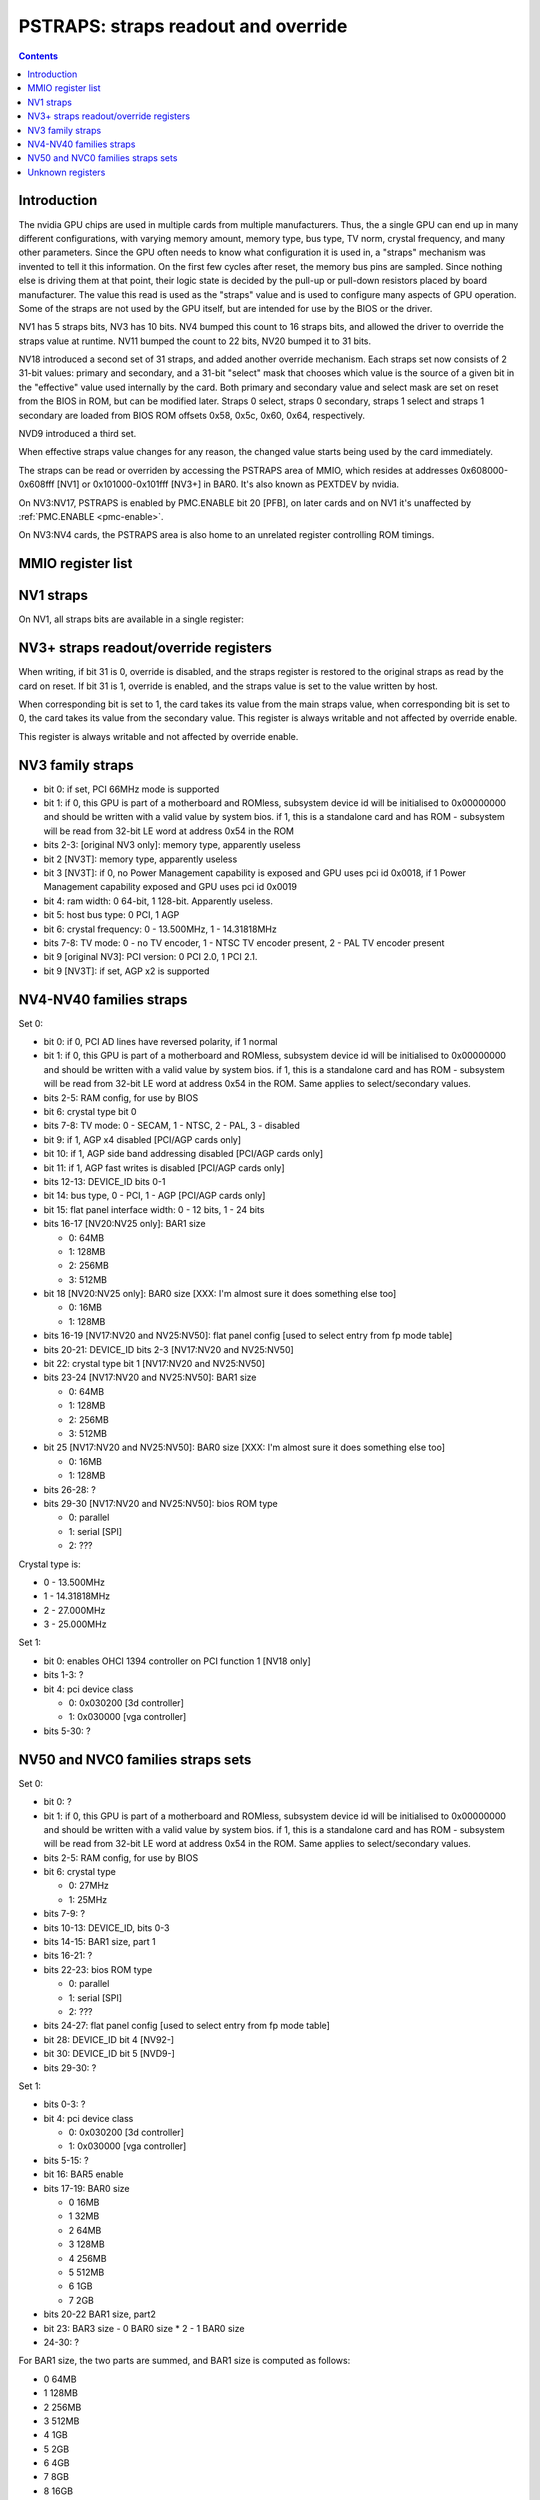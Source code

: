 .. _pstraps:

====================================
PSTRAPS: straps readout and override
====================================

.. contents::


Introduction
============

The nvidia GPU chips are used in multiple cards from multiple manufacturers.
Thus, the a single GPU can end up in many different configurations, with
varying memory amount, memory type, bus type, TV norm, crystal frequency, and
many other parameters. Since the GPU often needs to know what configuration
it is used in, a "straps" mechanism was invented to tell it this information.
On the first few cycles after reset, the memory bus pins are sampled. Since
nothing else is driving them at that point, their logic state is decided by
the pull-up or pull-down resistors placed by board manufacturer. The value
this read is used as the "straps" value and is used to configure many aspects
of GPU operation. Some of the straps are not used by the GPU itself, but are
intended for use by the BIOS or the driver.

NV1 has 5 straps bits, NV3 has 10 bits. NV4 bumped this count to 16 straps
bits, and allowed the driver to override the straps value at runtime. NV11
bumped the count to 22 bits, NV20 bumped it to 31 bits.

NV18 introduced a second set of 31 straps, and added another override
mechanism. Each straps set now consists of 2 31-bit values: primary and
secondary, and a 31-bit "select" mask that chooses which value is the source
of a given bit in the "effective" value used internally by the card. Both
primary and secondary value and select mask are set on reset from the BIOS
in ROM, but can be modified later. Straps 0 select, straps 0 secondary,
straps 1 select and straps 1 secondary are loaded from BIOS ROM offsets
0x58, 0x5c, 0x60, 0x64, respectively.

NVD9 introduced a third set.

When effective straps value changes for any reason, the changed value starts
being used by the card immediately.

The straps can be read or overriden by accessing the PSTRAPS area of MMIO,
which resides at addresses 0x608000-0x608fff [NV1] or 0x101000-0x101fff
[NV3+] in BAR0. It's also known as PEXTDEV by nvidia.

On NV3:NV17, PSTRAPS is enabled by PMC.ENABLE bit 20 [PFB], on later cards
and on NV1 it's unaffected by :ref:`PMC.ENABLE <pmc-enable>`.

On NV3:NV4 cards, the PSTRAPS area is also home to an unrelated register
controlling ROM timings.


MMIO register list
==================

.. space:: 8 nv1-pstraps 0x1000 straps readout
   0x000 STRAPS nv1-pstraps-straps

.. space:: 8 nv3-pstraps 0x1000 straps readout
   0x000 STRAPS0_PRIMARY nv3-pstraps-straps-primary
   0x004 STRAPS0_SELECT nv3-pstraps-straps-select NV18:NV20,NV25:NVE4
   0x008 STRAPS0_SECONDARY nv3-pstraps-straps-secondary NV18:NV20,NV25:NVE4
   0x00c STRAPS1_PRIMARY nv3-pstraps-straps-primary NV18:NV20,NV25:
   0x010 STRAPS1_SELECT nv3-pstraps-straps-select NV18:NV20,NV25:NVE4
   0x014 STRAPS1_SECONDARY nv3-pstraps-straps-secondary NV18:NV20,NV25:NVE4
   0x028 UNK28 nv3-pstraps-unk28 NVD9:
   0x02c UNK2C nv3-pstraps-unk2c NVD9:
   0x030 UNK30 nv3-pstraps-unk30 NVD9:
   0x034 STRAPS2_PRIMARY nv3-pstraps-straps-primary NVD9:
   0x038 STRAPS2_SELECT nv3-pstraps-straps-select NVD9:NVE4
   0x03c STRAPS2_SECONDARY nv3-pstraps-straps-secondary NVD9:NVE4
   0x040 UNK40 nv3-pstraps-unk40 NVD9:
   0x200 ROM_TIMINGS nv3-prom-rom-timings NV3:NV4


NV1 straps
==========

On NV1, all straps bits are available in a single register:

.. reg:: 32 nv1-pstraps-straps straps value

   - bits 0-1: memory type
     - 0 - VRAM
     - 3 - DRAM
   - bits 2-3: board type
     - 0 - motherboard
     - 1 - adapter #1 [normal add-on cards use this value]
     - 2 - adapter #2
     - 3 - adapter #3
   - bit 4: bus type
     - 0 - PCI
     - 1 - VESA local bus


.. _pstraps-mmio-nv3-straps:

NV3+ straps readout/override registers
======================================

.. reg:: 32 nv3-pstraps-straps-primary straps primary value

  - bits 0-30: straps primary value
  - bit 31: override enable [NV4+ only]

When writing, if bit 31 is 0, override is disabled, and the straps register
is restored to the original straps as read by the card on reset. If bit 31
is 1, override is enabled, and the straps value is set to the value written
by host.

.. reg:: 32 nv3-pstraps-straps-select straps select mask

  - bits 0-30: strap source selection for strap bit X

When corresponding bit is set to 1, the card takes its value from the main
straps value, when corresponding bit is set to 0, the card takes its value from
the secondary value. This register is always writable and not affected by
override enable.

.. reg:: 32 nv3-pstraps-straps-secondary straps secondary value

  - bits 0-30: straps secondary value

This register is always writable and not affected by override enable.


NV3 family straps
=================

- bit 0: if set, PCI 66MHz mode is supported
- bit 1: if 0, this GPU is part of a motherboard and ROMless, subsystem device
  id will be initialised to 0x00000000 and should be written with a valid
  value by system bios. if 1, this is a standalone card and has ROM -
  subsystem will be read from 32-bit LE word at address 0x54 in the ROM
- bits 2-3: [original NV3 only]: memory type, apparently useless
- bit 2 [NV3T]: memory type, apparently useless
- bit 3 [NV3T]: if 0, no Power Management capability is exposed and GPU uses
  pci id 0x0018, if 1 Power Management capability exposed and GPU uses
  pci id 0x0019
- bit 4: ram width: 0 64-bit, 1 128-bit. Apparently useless.
- bit 5: host bus type: 0 PCI, 1 AGP
- bit 6: crystal frequency: 0 - 13.500MHz, 1 - 14.31818MHz
- bits 7-8: TV mode: 0 - no TV encoder, 1 - NTSC TV encoder present, 2 - PAL TV
  encoder present
- bit 9 [original NV3]: PCI version: 0 PCI 2.0, 1 PCI 2.1.
- bit 9 [NV3T]: if set, AGP x2 is supported


NV4-NV40 families straps
========================

Set 0:

- bit 0: if 0, PCI AD lines have reversed polarity, if 1 normal
- bit 1: if 0, this GPU is part of a motherboard and ROMless, subsystem device
  id will be initialised to 0x00000000 and should be written with a valid
  value by system bios. if 1, this is a standalone card and has ROM -
  subsystem will be read from 32-bit LE word at address 0x54 in the ROM.
  Same applies to select/secondary values.
- bits 2-5: RAM config, for use by BIOS
- bit 6: crystal type bit 0
- bits 7-8: TV mode: 0 - SECAM, 1 - NTSC, 2 - PAL, 3 - disabled
- bit 9: if 1, AGP x4 disabled [PCI/AGP cards only]
- bit 10: if 1, AGP side band addressing disabled [PCI/AGP cards only]
- bit 11: if 1, AGP fast writes is disabled [PCI/AGP cards only]
- bits 12-13: DEVICE_ID bits 0-1
- bit 14: bus type, 0 - PCI, 1 - AGP [PCI/AGP cards only]
- bit 15: flat panel interface width: 0 - 12 bits, 1 - 24 bits
- bits 16-17 [NV20:NV25 only]: BAR1 size

  - 0: 64MB
  - 1: 128MB
  - 2: 256MB
  - 3: 512MB

- bit 18 [NV20:NV25 only]: BAR0 size [XXX: I'm almost sure it does something else too]

  - 0: 16MB
  - 1: 128MB

- bits 16-19 [NV17:NV20 and NV25:NV50]: flat panel config [used to select entry from fp mode table]
- bits 20-21: DEVICE_ID bits 2-3 [NV17:NV20 and NV25:NV50]
- bit 22: crystal type bit 1 [NV17:NV20 and NV25:NV50]
- bits 23-24 [NV17:NV20 and NV25:NV50]: BAR1 size

  - 0: 64MB
  - 1: 128MB
  - 2: 256MB
  - 3: 512MB

- bit 25 [NV17:NV20 and NV25:NV50]: BAR0 size [XXX: I'm almost sure it does something else too]

  - 0: 16MB
  - 1: 128MB

- bits 26-28: ?
- bits 29-30 [NV17:NV20 and NV25:NV50]: bios ROM type

  - 0: parallel
  - 1: serial [SPI]
  - 2: ???

Crystal type is:

- 0 - 13.500MHz
- 1 - 14.31818MHz
- 2 - 27.000MHz
- 3 - 25.000MHz

Set 1:

- bit 0: enables OHCI 1394 controller on PCI function 1 [NV18 only]
- bits 1-3: ?
- bit 4: pci device class

  - 0: 0x030200 [3d controller]
  - 1: 0x030000 [vga controller]

- bits 5-30: ?


NV50 and NVC0 families straps sets
==================================

Set 0:

- bit 0: ?
- bit 1: if 0, this GPU is part of a motherboard and ROMless, subsystem device
  id will be initialised to 0x00000000 and should be written with a valid
  value by system bios. if 1, this is a standalone card and has ROM -
  subsystem will be read from 32-bit LE word at address 0x54 in the ROM.
  Same applies to select/secondary values.
- bits 2-5: RAM config, for use by BIOS
- bit 6: crystal type

  - 0: 27MHz
  - 1: 25MHz

- bits 7-9: ?
- bits 10-13: DEVICE_ID, bits 0-3
- bits 14-15: BAR1 size, part 1
- bits 16-21: ?
- bits 22-23: bios ROM type

  - 0: parallel
  - 1: serial [SPI]
  - 2: ???

- bits 24-27: flat panel config [used to select entry from fp mode table]
- bit 28: DEVICE_ID bit 4 [NV92-]
- bit 30: DEVICE_ID bit 5 [NVD9-]
- bits 29-30: ?

Set 1:

- bits 0-3: ?
- bit 4: pci device class

  - 0: 0x030200 [3d controller]
  - 1: 0x030000 [vga controller]

- bits 5-15: ?
- bit 16: BAR5 enable
- bits 17-19: BAR0 size

  - 0 16MB
  - 1 32MB
  - 2 64MB
  - 3 128MB
  - 4 256MB
  - 5 512MB
  - 6 1GB
  - 7 2GB

- bits 20-22 BAR1 size, part2
- bit 23: BAR3 size
  - 0 BAR0 size * 2
  - 1 BAR0 size
- 24-30: ?

For BAR1 size, the two parts are summed, and BAR1 size is computed as follows:

- 0 64MB
- 1 128MB
- 2 256MB
- 3 512MB
- 4 1GB
- 5 2GB
- 6 4GB
- 7 8GB
- 8 16GB
- 9 32GB
- 10 64GB


Unknown registers
=================

.. reg:: 32 nv3-pstraps-unk28 ???

   RO 0

   .. todo:: RE me

.. reg:: 32 nv3-pstraps-unk2c ???

   RO 0

   .. todo:: RE me

.. reg:: 32 nv3-pstraps-unk30 ???

   RW mask ff

   .. todo:: RE me

.. reg:: 32 nv3-pstraps-unk40 ???

   RO 0

   .. todo:: RE me
